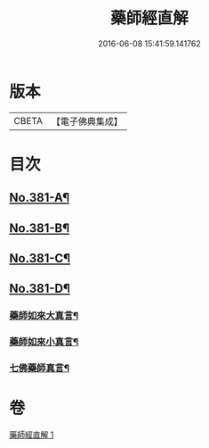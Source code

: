 #+TITLE: 藥師經直解 
#+DATE: 2016-06-08 15:41:59.141762

* 版本
 |     CBETA|【電子佛典集成】|

* 目次
** [[file:KR6i0056_001.txt::001-0602a1][No.381-A¶]]
** [[file:KR6i0056_001.txt::001-0602c1][No.381-B¶]]
** [[file:KR6i0056_001.txt::001-0603a1][No.381-C¶]]
** [[file:KR6i0056_001.txt::001-0621a17][No.381-D¶]]
*** [[file:KR6i0056_001.txt::001-0621a19][藥師如來大真言¶]]
*** [[file:KR6i0056_001.txt::001-0621b2][藥師如來小真言¶]]
*** [[file:KR6i0056_001.txt::001-0621b4][七佛藥師真言¶]]

* 卷
[[file:KR6i0056_001.txt][藥師經直解 1]]

